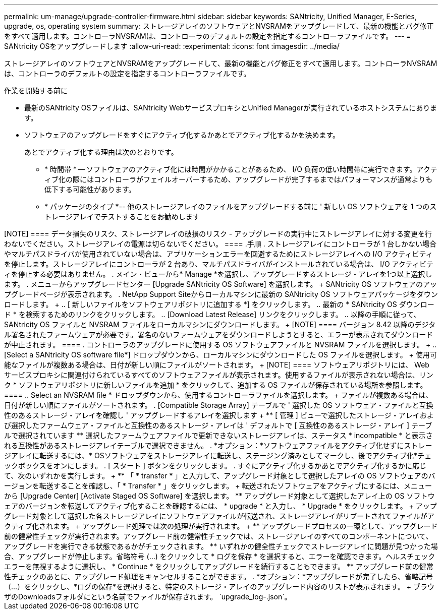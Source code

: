 ---
permalink: um-manage/upgrade-controller-firmware.html 
sidebar: sidebar 
keywords: SANtricity, Unified Manager, E-Series, upgrade, os, operating system 
summary: ストレージアレイのソフトウェアとNVSRAMをアップグレードして、最新の機能とバグ修正をすべて適用します。コントローラNVSRAMは、コントローラのデフォルトの設定を指定するコントローラファイルです。 
---
= SANtricity OSをアップグレードします
:allow-uri-read: 
:experimental: 
:icons: font
:imagesdir: ../media/


[role="lead"]
ストレージアレイのソフトウェアとNVSRAMをアップグレードして、最新の機能とバグ修正をすべて適用します。コントローラNVSRAMは、コントローラのデフォルトの設定を指定するコントローラファイルです。

.作業を開始する前に
* 最新のSANtricity OSファイルは、SANtricity WebサービスプロキシとUnified Managerが実行されているホストシステムにあります。
* ソフトウェアのアップグレードをすぐにアクティブ化するかあとでアクティブ化するかを決めます。
+
あとでアクティブ化する理由は次のとおりです。

+
** * 時間帯 * -- ソフトウェアのアクティブ化には時間がかかることがあるため、 I/O 負荷の低い時間帯に実行できます。アクティブ化の際にはコントローラがフェイルオーバーするため、アップグレードが完了するまではパフォーマンスが通常よりも低下する可能性があります。
** * パッケージのタイプ *-- 他のストレージアレイのファイルをアップグレードする前に ' 新しい OS ソフトウェアを 1 つのストレージアレイでテストすることをお勧めします




.このタスクについて
+++++

[NOTE]
====
データ損失のリスク、ストレージアレイの破損のリスク - アップグレードの実行中にストレージアレイに対する変更を行わないでください。ストレージアレイの電源は切らないでください。

====
.手順
. ストレージアレイにコントローラが 1 台しかない場合やマルチパスドライバが使用されていない場合は、アプリケーションエラーを回避するためにストレージアレイへの I/O アクティビティを停止します。ストレージアレイにコントローラが 2 台あり、マルチパスドライバがインストールされている場合は、 I/O アクティビティを停止する必要はありません。
. メイン・ビューから* Manage *を選択し、アップグレードするストレージ・アレイを1つ以上選択します。
. メニューからアップグレードセンター [Upgrade SANtricity OS Software] を選択します。
+
SANtricity OS ソフトウェアのアップグレードページが表示されます。

. NetApp Support Siteからローカルマシンに最新の SANtricity OS ソフトウェアパッケージをダウンロードします。
+
.. [ 新しいファイルをソフトウェアリポジトリに追加する *] をクリックします。
.. 最新の * SANtricity OS ダウンロード * を検索するためのリンクをクリックします。
.. [Download Latest Release] リンクをクリックします。
.. 以降の手順に従って、 SANtricity OS ファイルと NVSRAM ファイルをローカルマシンにダウンロードします。


+
[NOTE]
====
バージョン 8.42 以降のデジタル署名されたファームウェアが必要です。署名のないファームウェアをダウンロードしようとすると、エラーが表示されてダウンロードが中止されます。

====
. コントローラのアップグレードに使用する OS ソフトウェアファイルと NVSRAM ファイルを選択します。
+
.. [Select a SANtricity OS software file*] ドロップダウンから、ローカルマシンにダウンロードした OS ファイルを選択します。
+
使用可能なファイルが複数ある場合は、日付が新しい順にファイルがソートされます。

+
[NOTE]
====
ソフトウェアリポジトリには、 Web サービスプロキシに関連付けられているすべてのソフトウェアファイルが表示されます。使用するファイルが表示されない場合は、リンク * ソフトウェアリポジトリに新しいファイルを追加 * をクリックして、追加する OS ファイルが保存されている場所を参照します。

====
.. Select an NVSRAM file * ドロップダウンから、使用するコントローラファイルを選択します。
+
ファイルが複数ある場合は、日付が新しい順にファイルがソートされます。



. [Compatible Storage Array] テーブルで ' 選択した OS ソフトウェア・ファイルと互換性のあるストレージ・アレイを確認し ' アップグレードするアレイを選択します
+
** [ 管理 ] ビューで選択したストレージ・アレイおよび選択したファームウェア・ファイルと互換性のあるストレージ・アレイは ' デフォルトで [ 互換性のあるストレージ・アレイ ] テーブルで選択されています
** 選択したファームウェアファイルで更新できないストレージアレイは、ステータス * incompatible * と表示される互換性があるストレージアレイテーブルで選択できません。


. *オプション：*ソフトウェアファイルをアクティブ化せずにストレージアレイに転送するには、* OSソフトウェアをストレージアレイに転送し、ステージング済みとしてマークし、後でアクティブ化*チェックボックスをオンにします。
. [ スタート ] ボタンをクリックします。
. すぐにアクティブ化するかあとでアクティブ化するかに応じて、次のいずれかを実行します。
+
** 「 * transfer * 」と入力して、アップグレード対象として選択したアレイの OS ソフトウェアのバージョンを転送することを確認し、「 * Transfer * 」をクリックします。
+
転送されたソフトウェアをアクティブにするには、メニューから [Upgrade Center] [Activate Staged OS Software] を選択します。

** アップグレード対象として選択したアレイ上の OS ソフトウェアのバージョンを転送してアクティブ化することを確認するには、 * upgrade * と入力し、 * Upgrade * をクリックします。
+
アップグレード対象として選択した各ストレージアレイにソフトウェアファイルが転送され、ストレージアレイがリブートされてファイルがアクティブ化されます。



+
アップグレード処理では次の処理が実行されます。

+
** アップグレードプロセスの一環として、アップグレード前の健常性チェックが実行されます。アップグレード前の健常性チェックでは、ストレージアレイのすべてのコンポーネントについて、アップグレードを実行できる状態であるかがチェックされます。
** いずれかの健全性チェックでストレージアレイに問題が見つかった場合、アップグレードが停止します。省略符号 (...) をクリックして * ログを保存 * を選択すると、エラーを確認できます。ヘルスチェックエラーを無視するように選択し、 * Continue * をクリックしてアップグレードを続行することもできます。
** アップグレード前の健常性チェックのあとに、アップグレード処理をキャンセルすることができます。


. *オプション：*アップグレードが完了したら、省略記号（...）をクリックし、*ログの保存*を選択すると、特定のストレージ・アレイのアップグレード内容のリストが表示されます。
+
ブラウザのDownloadsフォルダにという名前でファイルが保存されます。 `upgrade_log-<date>.json`。


